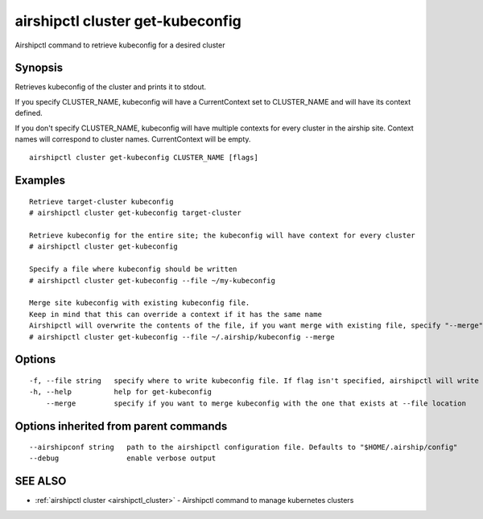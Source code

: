 .. _airshipctl_cluster_get-kubeconfig:

airshipctl cluster get-kubeconfig
---------------------------------

Airshipctl command to retrieve kubeconfig for a desired cluster

Synopsis
~~~~~~~~


Retrieves kubeconfig of the cluster and prints it to stdout.

If you specify CLUSTER_NAME, kubeconfig will have a CurrentContext set to CLUSTER_NAME and
will have its context defined.

If you don't specify CLUSTER_NAME, kubeconfig will have multiple contexts for every cluster
in the airship site. Context names will correspond to cluster names. CurrentContext will be empty.


::

  airshipctl cluster get-kubeconfig CLUSTER_NAME [flags]

Examples
~~~~~~~~

::


  Retrieve target-cluster kubeconfig
  # airshipctl cluster get-kubeconfig target-cluster

  Retrieve kubeconfig for the entire site; the kubeconfig will have context for every cluster
  # airshipctl cluster get-kubeconfig

  Specify a file where kubeconfig should be written
  # airshipctl cluster get-kubeconfig --file ~/my-kubeconfig

  Merge site kubeconfig with existing kubeconfig file.
  Keep in mind that this can override a context if it has the same name
  Airshipctl will overwrite the contents of the file, if you want merge with existing file, specify "--merge" flag
  # airshipctl cluster get-kubeconfig --file ~/.airship/kubeconfig --merge


Options
~~~~~~~

::

  -f, --file string   specify where to write kubeconfig file. If flag isn't specified, airshipctl will write it to stdout
  -h, --help          help for get-kubeconfig
      --merge         specify if you want to merge kubeconfig with the one that exists at --file location

Options inherited from parent commands
~~~~~~~~~~~~~~~~~~~~~~~~~~~~~~~~~~~~~~

::

      --airshipconf string   path to the airshipctl configuration file. Defaults to "$HOME/.airship/config"
      --debug                enable verbose output

SEE ALSO
~~~~~~~~

* :ref:`airshipctl cluster <airshipctl_cluster>` 	 - Airshipctl command to manage kubernetes clusters

